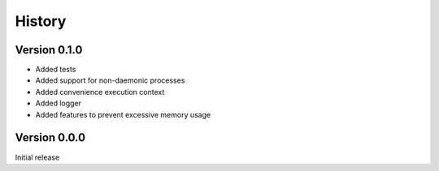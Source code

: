.. _history:

History
========

Version 0.1.0
--------------
* Added tests
* Added support for non-daemonic processes
* Added convenience execution context
* Added logger
* Added features to prevent excessive memory usage

Version 0.0.0
--------------
Initial release
